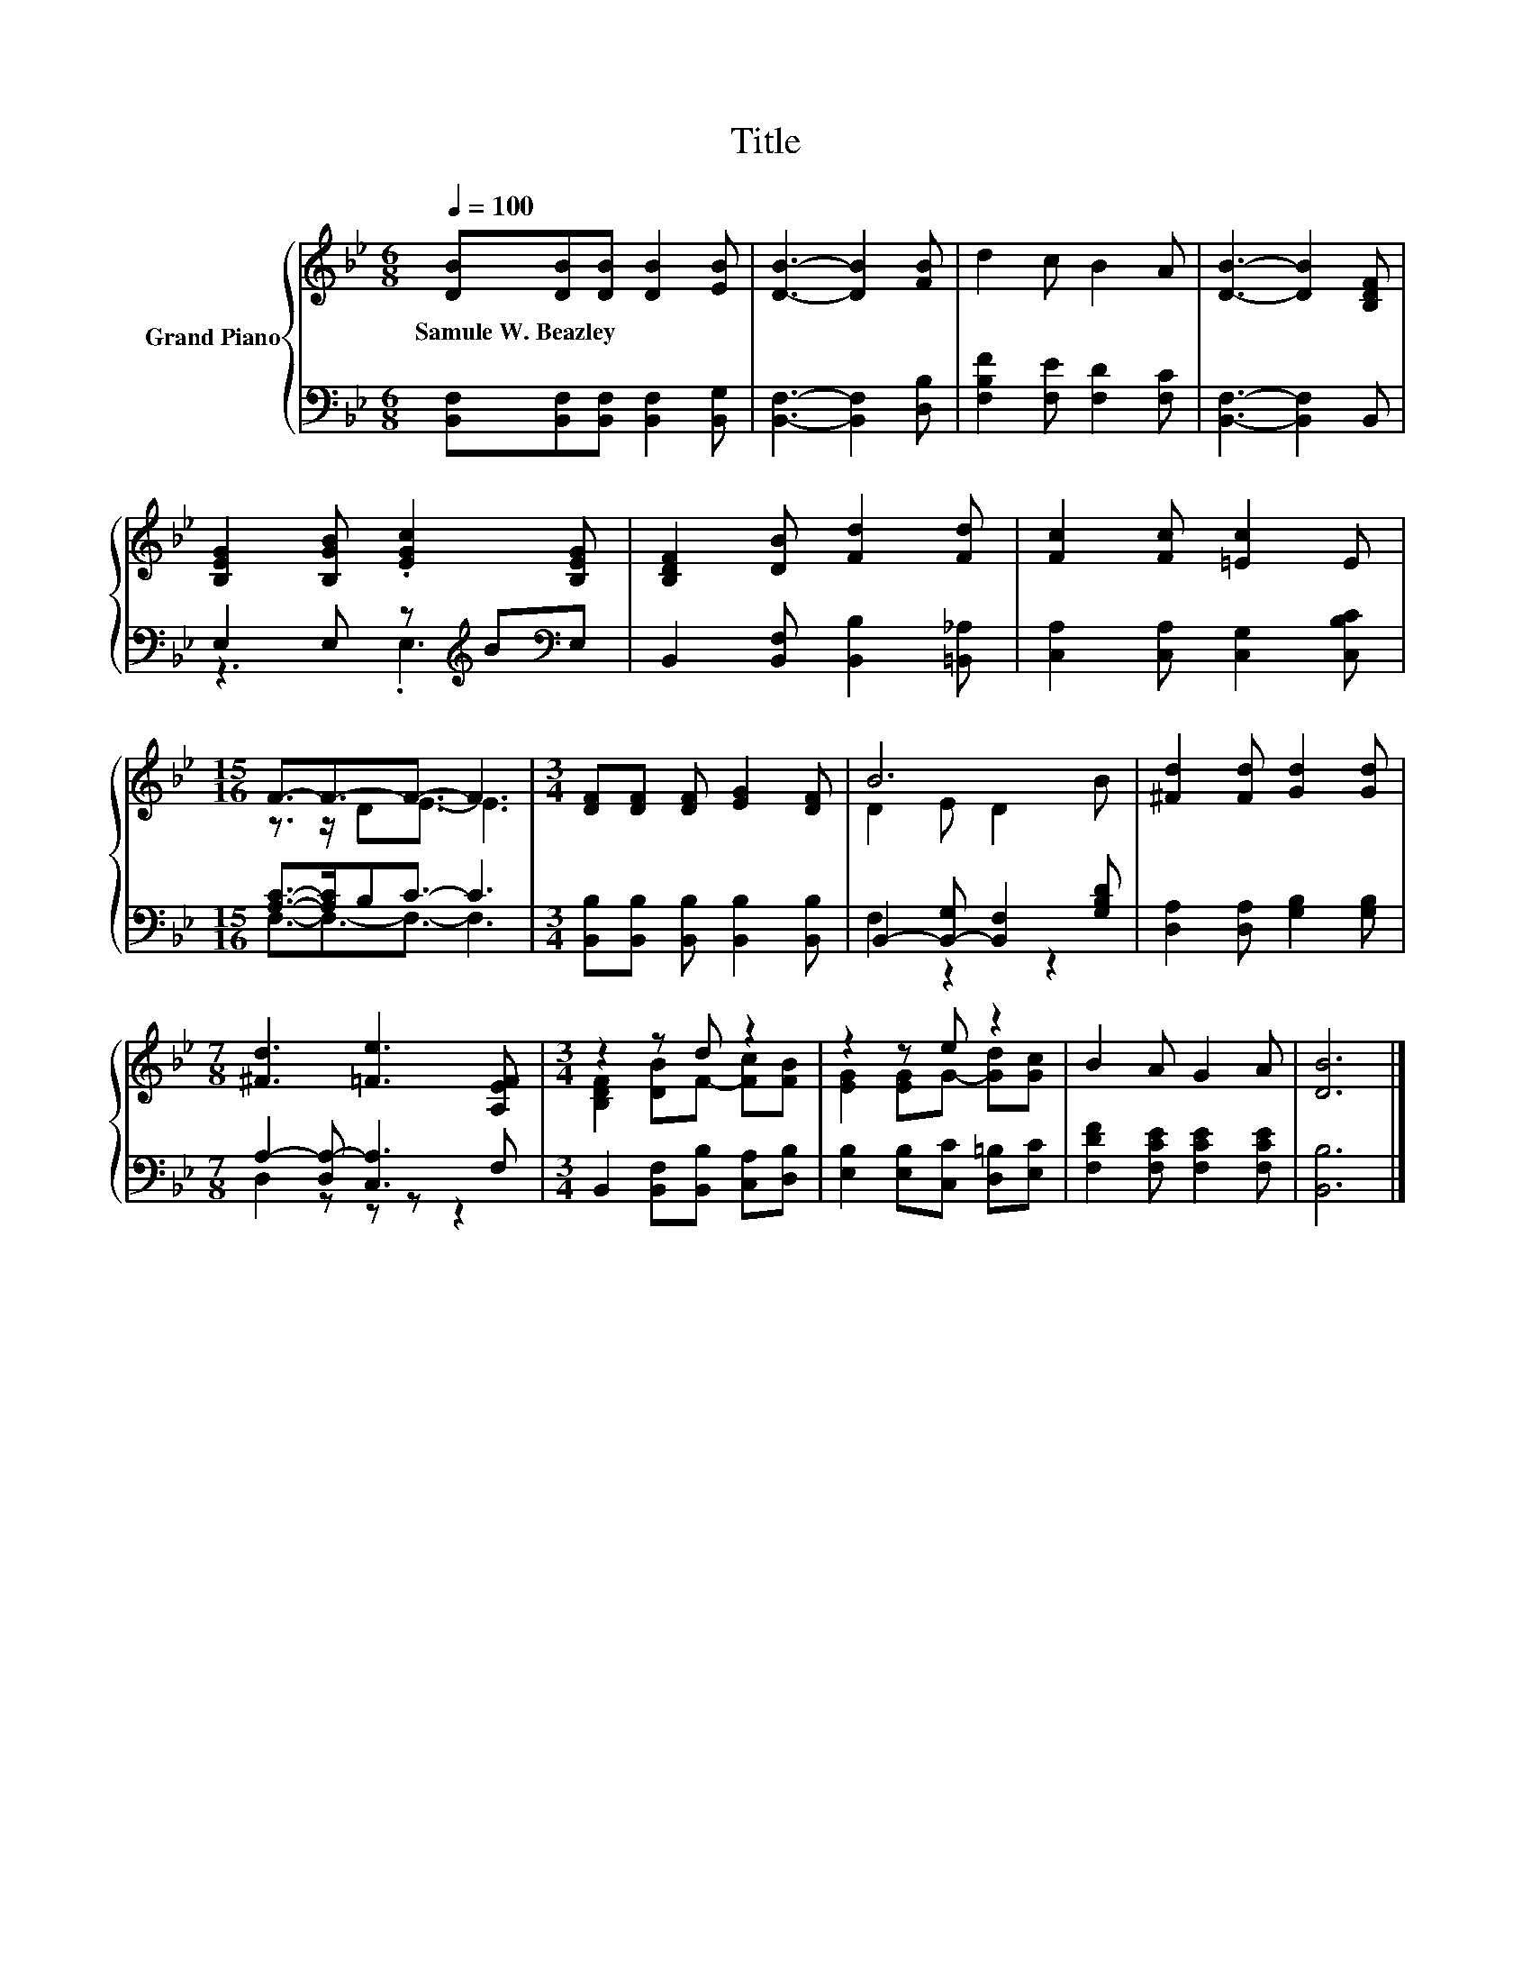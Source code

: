 X:1
T:Title
%%score { ( 1 4 ) | ( 2 3 ) }
L:1/8
Q:1/4=100
M:6/8
K:Bb
V:1 treble nm="Grand Piano"
V:4 treble 
V:2 bass 
V:3 bass 
V:1
 [DB][DB][DB] [DB]2 [EB] | [DB]3- [DB]2 [FB] | d2 c B2 A | [DB]3- [DB]2 [B,DF] | %4
w: Samule~W.~Beazley * * * *||||
 [B,EG]2 [B,GB] .[EGc]2 [B,EG] | [B,DF]2 [DB] [Fd]2 [Fd] | [Fc]2 [Fc] [=Ec]2 E | %7
w: |||
[M:15/16] F3/2-F3/2-F3/2- F3 |[M:3/4] [DF][DF] [DF] [EG]2 [DF] | B6 | [^Fd]2 [Fd] [Gd]2 [Gd] | %11
w: ||||
[M:7/8] [^Fd]3 [=Fe]3 [A,EF] |[M:3/4] z2 z d z2 | z2 z e z2 | B2 A G2 A | [DB]6 |] %16
w: |||||
V:2
 [B,,F,][B,,F,][B,,F,] [B,,F,]2 [B,,G,] | [B,,F,]3- [B,,F,]2 [D,B,] | [F,B,F]2 [F,E] [F,D]2 [F,C] | %3
 [B,,F,]3- [B,,F,]2 B,, | E,2 E, z[K:treble] B[K:bass]E, | B,,2 [B,,F,] [B,,B,]2 [=B,,_A,] | %6
 [C,A,]2 [C,A,] [C,G,]2 [C,B,C] |[M:15/16] [A,C]->[A,C]B,C3/2- C3 | %8
[M:3/4] [B,,B,][B,,B,] [B,,B,] [B,,B,]2 [B,,B,] | B,,2- [B,,-G,] [B,,F,]2 [G,B,D] | %10
 [D,A,]2 [D,A,] [G,B,]2 [G,B,] |[M:7/8] A,2- [D,A,-] [C,A,]3 F, | %12
[M:3/4] B,,2 [B,,F,][B,,B,] [C,A,][D,B,] | [E,B,]2 [E,B,][C,C] [D,=B,][E,C] | %14
 [F,DF]2 [F,CE] [F,CE]2 [F,CE] | [B,,B,]6 |] %16
V:3
 x6 | x6 | x6 | x6 | z3 .E,3[K:treble][K:bass] | x6 | x6 |[M:15/16] F,3/2-F,3/2-F,3/2- F,3 | %8
[M:3/4] x6 | F,2 z2 z2 | x6 |[M:7/8] D,2 z z z z2 |[M:3/4] x6 | x6 | x6 | x6 |] %16
V:4
 x6 | x6 | x6 | x6 | x6 | x6 | x6 |[M:15/16] z3/2 z/ DE3/2- E3 |[M:3/4] x6 | D2 E D2 B | x6 | %11
[M:7/8] x7 |[M:3/4] [B,DF]2 [DB]F- [Fc][FB] | [EG]2 [EG]G- [Gd][Gc] | x6 | x6 |] %16

